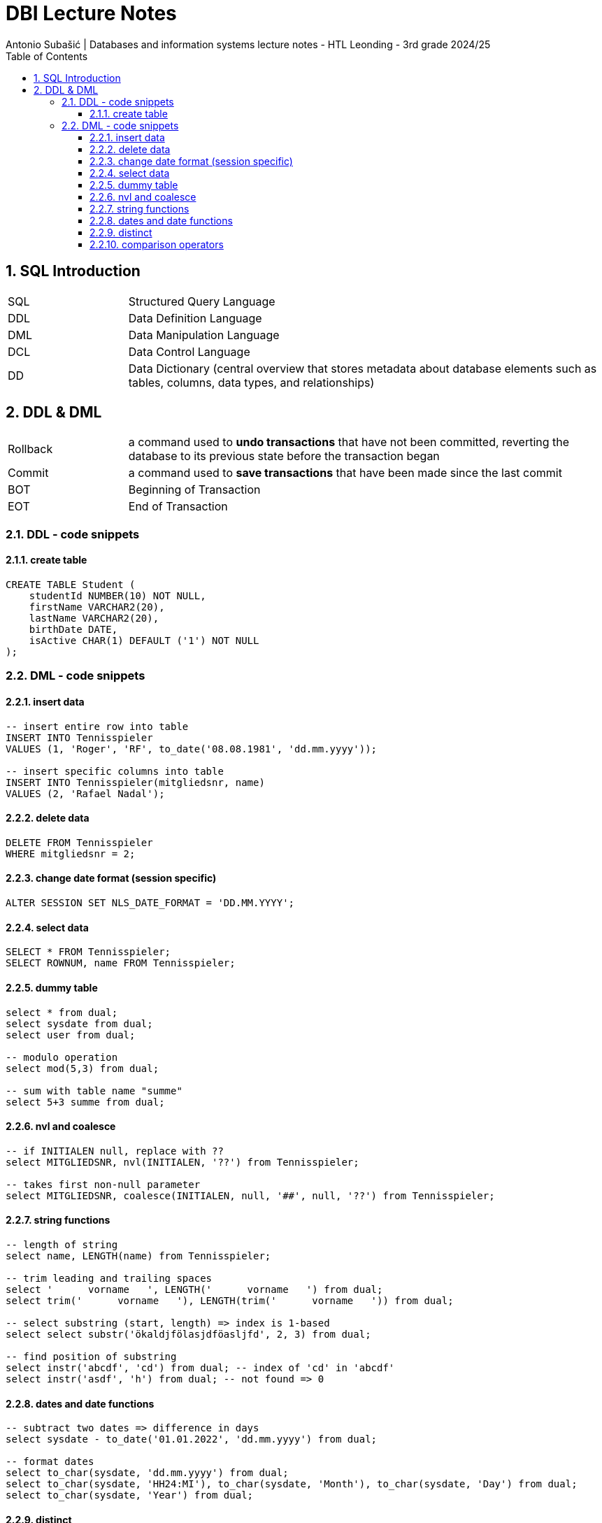 = DBI Lecture Notes
Antonio Subašić | Databases and information systems lecture notes - HTL Leonding - 3rd grade 2024/25
:toc: left
:toclevels: 3
:sectnums:
:source-highlighter: highlightjs

== SQL Introduction

[cols="1,4"]
|===
| SQL | Structured Query Language
| DDL | Data Definition Language
| DML | Data Manipulation Language
| DCL | Data Control Language
| DD  | Data Dictionary (central overview that stores metadata about database elements such as tables, columns, data types, and relationships)
|===

== DDL & DML

[cols="1,4"]
|===
| Rollback | a command used to *undo transactions* that have not been committed, reverting the database to its previous state before the transaction began
| Commit | a command used to *save transactions* that have been made since the last commit
| BOT | Beginning of Transaction
| EOT | End of Transaction
|===

=== DDL - code snippets

==== create table

[source,sql]
----
CREATE TABLE Student (
    studentId NUMBER(10) NOT NULL,
    firstName VARCHAR2(20),
    lastName VARCHAR2(20),
    birthDate DATE,
    isActive CHAR(1) DEFAULT ('1') NOT NULL
);
----

=== DML - code snippets

==== insert data

[source,sql]
----
-- insert entire row into table
INSERT INTO Tennisspieler
VALUES (1, 'Roger', 'RF', to_date('08.08.1981', 'dd.mm.yyyy'));

-- insert specific columns into table
INSERT INTO Tennisspieler(mitgliedsnr, name)
VALUES (2, 'Rafael Nadal');
----

==== delete data

[source,sql]
----
DELETE FROM Tennisspieler
WHERE mitgliedsnr = 2;
----

==== change date format (session specific)

[source,sql]
----
ALTER SESSION SET NLS_DATE_FORMAT = 'DD.MM.YYYY';
----

==== select data

[source,sql]
----
SELECT * FROM Tennisspieler;
SELECT ROWNUM, name FROM Tennisspieler;
----

==== dummy table

[source,sql]
----
select * from dual;
select sysdate from dual;
select user from dual;

-- modulo operation
select mod(5,3) from dual;

-- sum with table name "summe"
select 5+3 summe from dual;
----

==== nvl and coalesce

[source,sql]
----
-- if INITIALEN null, replace with ??
select MITGLIEDSNR, nvl(INITIALEN, '??') from Tennisspieler;

-- takes first non-null parameter
select MITGLIEDSNR, coalesce(INITIALEN, null, '##', null, '??') from Tennisspieler;
----

==== string functions

[source,sql]
----
-- length of string
select name, LENGTH(name) from Tennisspieler;

-- trim leading and trailing spaces
select '      vorname   ', LENGTH('      vorname   ') from dual;
select trim('      vorname   '), LENGTH(trim('      vorname   ')) from dual;

-- select substring (start, length) => index is 1-based
select select substr('ökaldjfölasjdföasljfd', 2, 3) from dual;

-- find position of substring
select instr('abcdf', 'cd') from dual; -- index of 'cd' in 'abcdf'
select instr('asdf', 'h') from dual; -- not found => 0
----

==== dates and date functions

[source,sql]
----
-- subtract two dates => difference in days
select sysdate - to_date('01.01.2022', 'dd.mm.yyyy') from dual;

-- format dates
select to_char(sysdate, 'dd.mm.yyyy') from dual;
select to_char(sysdate, 'HH24:MI'), to_char(sysdate, 'Month'), to_char(sysdate, 'Day') from dual;
select to_char(sysdate, 'Year') from dual;
----

==== distinct

[source,sql]
----
select distinct name from Tennisspieler;
----

==== comparison operators

[source,sql]
----
-- _ is a single character wildcard
select * from demo_tennis.players where trim(name) like 'B_ker';

-- name and leagno where leagno is not null
select name, leagno from demo_tennis.players where leagno is not null;

-- all penalties where amount is between 25 and 50
select * from demo_tennis.penalties where amount between 25 and 50;

-- all penalties where playerno is 27 or 44
select * from demo_tennis.penalties where playerno in (27, 44);
----
